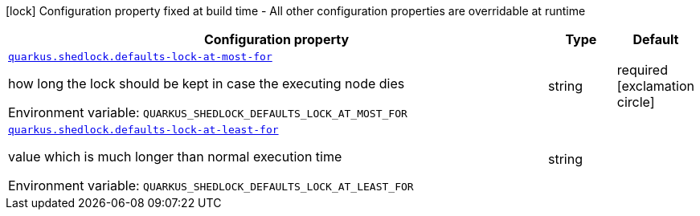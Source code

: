 [.configuration-legend]
icon:lock[title=Fixed at build time] Configuration property fixed at build time - All other configuration properties are overridable at runtime
[.configuration-reference.searchable, cols="80,.^10,.^10"]
|===

h|[.header-title]##Configuration property##
h|Type
h|Default

a| [[quarkus-shedlock_quarkus-shedlock-defaults-lock-at-most-for]] [.property-path]##link:#quarkus-shedlock_quarkus-shedlock-defaults-lock-at-most-for[`quarkus.shedlock.defaults-lock-at-most-for`]##
ifdef::add-copy-button-to-config-props[]
config_property_copy_button:+++quarkus.shedlock.defaults-lock-at-most-for+++[]
endif::add-copy-button-to-config-props[]


[.description]
--
how long the lock should be kept in case the executing node dies


ifdef::add-copy-button-to-env-var[]
Environment variable: env_var_with_copy_button:+++QUARKUS_SHEDLOCK_DEFAULTS_LOCK_AT_MOST_FOR+++[]
endif::add-copy-button-to-env-var[]
ifndef::add-copy-button-to-env-var[]
Environment variable: `+++QUARKUS_SHEDLOCK_DEFAULTS_LOCK_AT_MOST_FOR+++`
endif::add-copy-button-to-env-var[]
--
|string
|required icon:exclamation-circle[title=Configuration property is required]

a| [[quarkus-shedlock_quarkus-shedlock-defaults-lock-at-least-for]] [.property-path]##link:#quarkus-shedlock_quarkus-shedlock-defaults-lock-at-least-for[`quarkus.shedlock.defaults-lock-at-least-for`]##
ifdef::add-copy-button-to-config-props[]
config_property_copy_button:+++quarkus.shedlock.defaults-lock-at-least-for+++[]
endif::add-copy-button-to-config-props[]


[.description]
--
value which is much longer than normal execution time


ifdef::add-copy-button-to-env-var[]
Environment variable: env_var_with_copy_button:+++QUARKUS_SHEDLOCK_DEFAULTS_LOCK_AT_LEAST_FOR+++[]
endif::add-copy-button-to-env-var[]
ifndef::add-copy-button-to-env-var[]
Environment variable: `+++QUARKUS_SHEDLOCK_DEFAULTS_LOCK_AT_LEAST_FOR+++`
endif::add-copy-button-to-env-var[]
--
|string
|

|===

